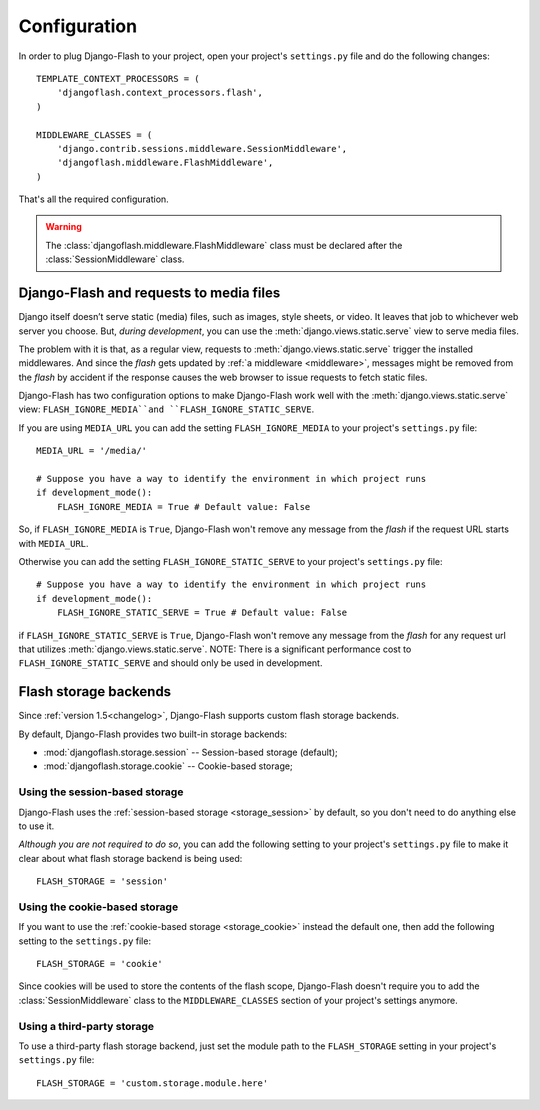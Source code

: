 .. _configuration:

Configuration
-------------

In order to plug Django-Flash to your project, open your project's
``settings.py`` file and do the following changes::

    TEMPLATE_CONTEXT_PROCESSORS = (
        'djangoflash.context_processors.flash',
    )

    MIDDLEWARE_CLASSES = (
        'django.contrib.sessions.middleware.SessionMiddleware',
        'djangoflash.middleware.FlashMiddleware',
    )

That's all the required configuration.

.. warning::
  The :class:`djangoflash.middleware.FlashMiddleware` class must be declared
  after the :class:`SessionMiddleware` class.


Django-Flash and requests to media files
````````````````````````````````````````

Django itself doesn’t serve static (media) files, such as images, style sheets,
or video. It leaves that job to whichever web server you choose. But, *during
development*, you can use the :meth:`django.views.static.serve` view to serve
media files.

The problem with it is that, as a regular view, requests to
:meth:`django.views.static.serve` trigger the installed middlewares. And since
the *flash* gets updated by :ref:`a middleware <middleware>`, messages might be
removed from the *flash* by accident if the response causes the web browser to
issue requests to fetch static files.

Django-Flash has two configuration options to make Django-Flash work well with
the :meth:`django.views.static.serve` view: ``FLASH_IGNORE_MEDIA``and
``FLASH_IGNORE_STATIC_SERVE``.

If you are using ``MEDIA_URL`` you can add the setting ``FLASH_IGNORE_MEDIA``
to your project's ``settings.py`` file::

    MEDIA_URL = '/media/'

    # Suppose you have a way to identify the environment in which project runs
    if development_mode():
        FLASH_IGNORE_MEDIA = True # Default value: False

So, if ``FLASH_IGNORE_MEDIA`` is ``True``, Django-Flash won't remove any
message from the *flash* if the request URL starts with ``MEDIA_URL``.

Otherwise you can add the setting ``FLASH_IGNORE_STATIC_SERVE`` to your
project's ``settings.py`` file::

    # Suppose you have a way to identify the environment in which project runs
    if development_mode():
        FLASH_IGNORE_STATIC_SERVE = True # Default value: False

if ``FLASH_IGNORE_STATIC_SERVE`` is ``True``, Django-Flash won't remove any
message from the *flash* for any request url that utilizes
:meth:`django.views.static.serve`. NOTE: There is a significant performance
cost to ``FLASH_IGNORE_STATIC_SERVE`` and should only be used in development.

Flash storage backends
``````````````````````

Since :ref:`version 1.5<changelog>`, Django-Flash supports custom flash
storage backends.

By default, Django-Flash provides two built-in storage backends:

* :mod:`djangoflash.storage.session` -- Session-based storage (default);
* :mod:`djangoflash.storage.cookie` -- Cookie-based storage;


Using the session-based storage
'''''''''''''''''''''''''''''''

Django-Flash uses the :ref:`session-based storage <storage_session>` by default,
so you don't need to do anything else to use it.

*Although you are not required to do so*, you can add the following setting to
your project's ``settings.py`` file to make it clear about what flash storage
backend is being used::

    FLASH_STORAGE = 'session'


Using the cookie-based storage
''''''''''''''''''''''''''''''

If you want to use the :ref:`cookie-based storage <storage_cookie>` instead the
default one, then add the following setting to the ``settings.py`` file::

    FLASH_STORAGE = 'cookie'

Since cookies will be used to store the contents of the flash scope,
Django-Flash doesn't require you to add the :class:`SessionMiddleware` class
to the ``MIDDLEWARE_CLASSES`` section of your project's settings anymore.


Using a third-party storage
'''''''''''''''''''''''''''

To use a third-party flash storage backend, just set the module path to the
``FLASH_STORAGE`` setting in your project's ``settings.py`` file::

    FLASH_STORAGE = 'custom.storage.module.here'

.. seealso::
   :ref:`custom_storages`
